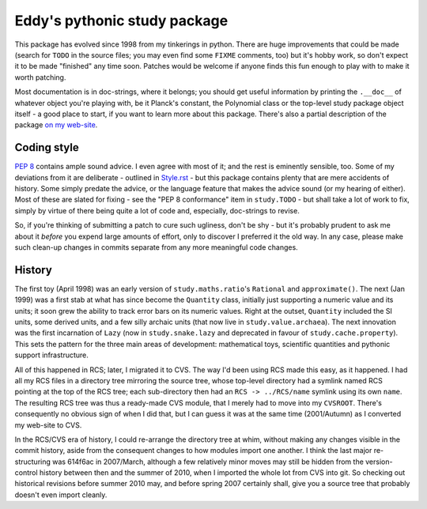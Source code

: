 Eddy's pythonic study package
=============================

This package has evolved since 1998 from my tinkerings in python.  There are
huge improvements that could be made (search for ``TODO`` in the source files;
you may even find some ``FIXME`` comments, too) but it's hobby work, so don't
expect it to be made "finished" any time soon.  Patches would be welcome if
anyone finds this fun enough to play with to make it worth patching.

Most documentation is in doc-strings, where it belongs; you should get useful
information by printing the ``.__doc__`` of whatever object you're playing with,
be it Planck's constant, the Polynomial class or the top-level study package
object itself - a good place to start, if you want to learn more about this
package.  There's also a partial description of the package `on my web-site`__.

__ StudyPy_
.. _StudyPy: http://www.chaos.org.uk/~eddy/dev/study.py.html

Coding style
------------

`PEP 8`_ contains ample sound advice.  I even agree with most of it; and the
rest is eminently sensible, too.  Some of my deviations from it are deliberate -
outlined in Style.rst_ - but this package contains plenty that are mere
accidents of history.  Some simply predate the advice, or the language feature
that makes the advice sound (or my hearing of either).  Most of these are slated
for fixing - see the "PEP 8 conformance" item in ``study.TODO`` - but shall take
a lot of work to fix, simply by virtue of there being quite a lot of code and,
especially, doc-strings to revise.

.. _PEP 8: http://www.python.org/dev/peps/pep-0008/
.. _Style.rst: Style.rst

So, if you're thinking of submitting a patch to cure such ugliness, don't be
shy - but it's probably prudent to ask me about it *before* you expend large
amounts of effort, only to discover I preferred it the old way.  In any case,
please make such clean-up changes in commits separate from any more meaningful
code changes.

History
-------

The first toy (April 1998) was an early version of ``study.maths.ratio``'s
``Rational`` and ``approximate()``.  The next (Jan 1999) was a first stab at
what has since become the ``Quantity`` class, initially just supporting a
numeric value and its units; it soon grew the ability to track error bars on its
numeric values.  Right at the outset, ``Quantity`` included the SI units, some
derived units, and a few silly archaic units (that now live in
``study.value.archaea``).  The next innovation was the first incarnation of
``Lazy`` (now in ``study.snake.lazy`` and deprecated in favour of
``study.cache.property``).  This sets the pattern for the three main areas of
development: mathematical toys, scientific quantities and pythonic support
infrastructure.

All of this happened in RCS; later, I migrated it to CVS.  The way I'd been
using RCS made this easy, as it happened.  I had all my RCS files in a directory
tree mirroring the source tree, whose top-level directory had a symlink named
RCS pointing at the top of the RCS tree; each sub-directory then had
an ``RCS -> ../RCS/name`` symlink using its own ``name``.  The resulting RCS
tree was thus a ready-made CVS module, that I merely had to move into my
``CVSROOT``.  There's consequently no obvious sign of when I did that, but I can
guess it was at the same time (2001/Autumn) as I converted my web-site to CVS.

In the RCS/CVS era of history, I could re-arrange the directory tree at whim,
without making any changes visible in the commit history, aside from the
consequent changes to how modules import one another.  I think the last major
re-structuring was 614f6ac in 2007/March, although a few relatively minor moves
may still be hidden from the version-control history between then and the summer
of 2010, when I imported the whole lot from CVS into git.  So checking out
historical revisions before summer 2010 may, and before spring 2007 certainly
shall, give you a source tree that probably doesn't even import cleanly.
